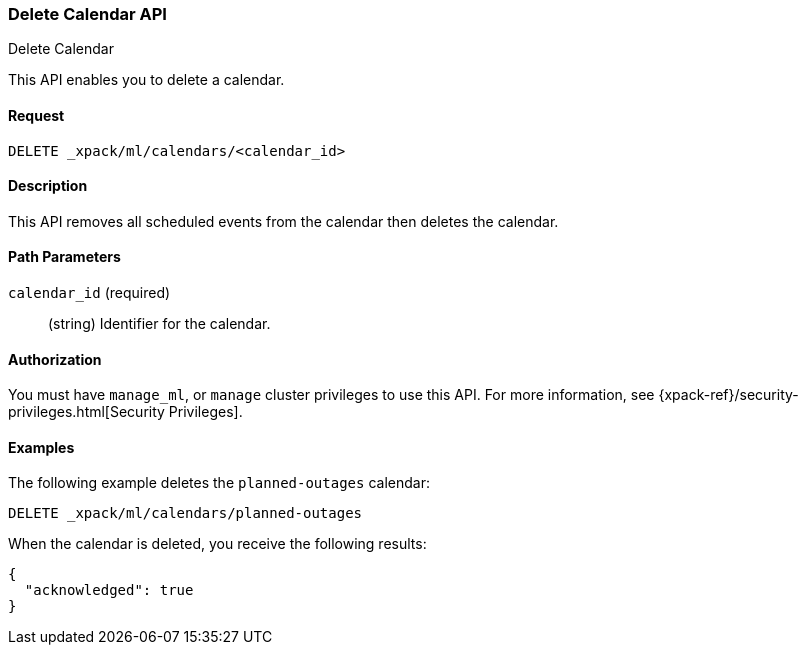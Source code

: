 [role="xpack"]
[[ml-delete-calendar]]
=== Delete Calendar API
++++
<titleabbrev>Delete Calendar</titleabbrev>
++++

This API enables you to delete a calendar.


==== Request

`DELETE _xpack/ml/calendars/<calendar_id>`


==== Description

This API removes all scheduled events from the calendar then deletes the
calendar.


==== Path Parameters

`calendar_id` (required)::
  (string) Identifier for the calendar.


==== Authorization

You must have `manage_ml`, or `manage` cluster privileges to use this API.
For more information, see {xpack-ref}/security-privileges.html[Security Privileges].


==== Examples

The following example deletes the `planned-outages` calendar:

[source,js]
--------------------------------------------------
DELETE _xpack/ml/calendars/planned-outages
--------------------------------------------------
// CONSOLE
// TEST[setup:calendar_outages]

When the calendar is deleted, you receive the following results:
[source,js]
----
{
  "acknowledged": true
}
----
//TESTRESPONSE
